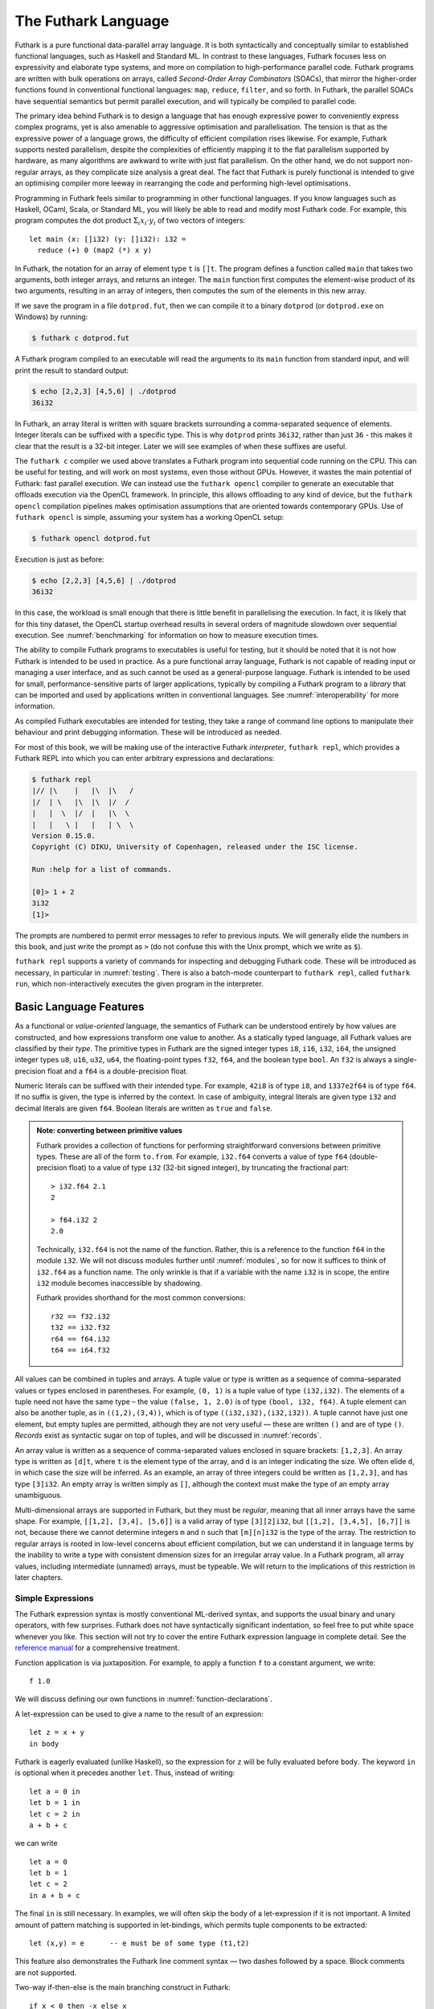 .. _futlang:

The Futhark Language
====================

Futhark is a pure functional data-parallel array language. It is both
syntactically and conceptually similar to established functional
languages, such as Haskell and Standard ML. In contrast to these
languages, Futhark focuses less on expressivity and elaborate type
systems, and more on compilation to high-performance parallel code.
Futhark programs are written with bulk operations on arrays, called
*Second-Order Array Combinators* (SOACs), that mirror the higher-order
functions found in conventional functional languages: ``map``,
``reduce``, ``filter``, and so forth.  In Futhark, the parallel SOACs
have sequential semantics but permit parallel execution, and will
typically be compiled to parallel code.

The primary idea behind Futhark is to design a language that has enough
expressive power to conveniently express complex programs, yet is also
amenable to aggressive optimisation and parallelisation. The tension is
that as the expressive power of a language grows, the difficulty of
efficient compilation rises likewise. For example, Futhark supports
nested parallelism, despite the complexities of efficiently mapping it
to the flat parallelism supported by hardware, as many algorithms are
awkward to write with just flat parallelism. On the other hand, we do
not support non-regular arrays, as they complicate size analysis a great
deal. The fact that Futhark is purely functional is intended to give an
optimising compiler more leeway in rearranging the code and performing
high-level optimisations.

Programming in Futhark feels similar to programming in other
functional languages. If you know languages such as Haskell, OCaml,
Scala, or Standard ML, you will likely be able to read and modify most
Futhark code. For example, this program computes the dot product
:math:`\Sigma_{i} x_{i}\cdot{}y_{i}` of two vectors of integers:

::

    let main (x: []i32) (y: []i32): i32 =
      reduce (+) 0 (map2 (*) x y)

In Futhark, the notation for an array of element type ``t`` is
``[]t``. The program defines a function called ``main`` that takes two
arguments, both integer arrays, and returns an integer. The ``main``
function first computes the element-wise product of its two arguments,
resulting in an array of integers, then computes the sum of the
elements in this new array.

If we save the program in a file ``dotprod.fut``, then we can compile
it to a binary ``dotprod`` (or ``dotprod.exe`` on Windows) by running:

.. code-block:: none

    $ futhark c dotprod.fut

A Futhark program compiled to an executable will read the arguments to
its ``main`` function from standard input, and will print the result to
standard output:

.. code-block:: none

    $ echo [2,2,3] [4,5,6] | ./dotprod
    36i32

In Futhark, an array literal is written with square brackets surrounding
a comma-separated sequence of elements. Integer literals can be suffixed
with a specific type. This is why ``dotprod`` prints ``36i32``, rather
than just ``36`` - this makes it clear that the result is a 32-bit
integer. Later we will see examples of when these suffixes are useful.

The ``futhark c`` compiler we used above translates a Futhark program
into sequential code running on the CPU. This can be useful for testing,
and will work on most systems, even those without GPUs. However, it
wastes the main potential of Futhark: fast parallel execution. We can
instead use the ``futhark opencl`` compiler to generate an executable
that offloads execution via the OpenCL framework. In principle, this
allows offloading to any kind of device, but the ``futhark opencl``
compilation pipelines makes optimisation assumptions that are oriented
towards contemporary GPUs. Use of ``futhark opencl`` is simple, assuming
your system has a working OpenCL setup:

.. code-block:: none

    $ futhark opencl dotprod.fut

Execution is just as before:

.. code-block:: none

    $ echo [2,2,3] [4,5,6] | ./dotprod
    36i32

In this case, the workload is small enough that there is little
benefit in parallelising the execution. In fact, it is likely that for
this tiny dataset, the OpenCL startup overhead results in several
orders of magnitude slowdown over sequential execution. See
:numref:`benchmarking` for information on how to measure execution times.

The ability to compile Futhark programs to executables is useful for
testing, but it should be noted that it is not how Futhark is intended
to be used in practice. As a pure functional array language, Futhark
is not capable of reading input or managing a user interface, and as
such cannot be used as a general-purpose language. Futhark is intended
to be used for small, performance-sensitive parts of larger
applications, typically by compiling a Futhark program to a *library*
that can be imported and used by applications written in conventional
languages. See :numref:`interoperability` for more information.

As compiled Futhark executables are intended for testing, they take a
range of command line options to manipulate their behaviour and print
debugging information. These will be introduced as needed.

For most of this book, we will be making use of the interactive
Futhark *interpreter*, ``futhark repl``, which provides a Futhark REPL
into which you can enter arbitrary expressions and declarations:

.. code-block:: none

    $ futhark repl
    |// |\    |   |\  |\   /
    |/  | \   |\  |\  |/  /
    |   |  \  |/  |   |\  \
    |   |   \ |   |   | \  \
    Version 0.15.0.
    Copyright (C) DIKU, University of Copenhagen, released under the ISC license.

    Run :help for a list of commands.

    [0]> 1 + 2
    3i32
    [1]>

The prompts are numbered to permit error messages to refer to previous
inputs.  We will generally elide the numbers in this book, and just
write the prompt as ``>`` (do not confuse this with the Unix prompt,
which we write as ``$``).

``futhark repl`` supports a variety of commands for inspecting and
debugging Futhark code.  These will be introduced as necessary, in
particular in :numref:`testing`.  There is also a batch-mode
counterpart to ``futhark repl``, called ``futhark run``, which
non-interactively executes the given program in the interpreter.

.. _baselang:

Basic Language Features
-----------------------

As a functional or *value-oriented* language, the semantics of Futhark
can be understood entirely by how values are constructed, and how
expressions transform one value to another. As a statically typed
language, all Futhark values are classified by their *type*. The
primitive types in Futhark are the signed integer types ``i8``,
``i16``, ``i32``, ``i64``, the unsigned integer types ``u8``, ``u16``,
``u32``, ``u64``, the floating-point types ``f32``, ``f64``, and the
boolean type ``bool``. An ``f32`` is always a single-precision float
and a ``f64`` is a double-precision float.

Numeric literals can be suffixed with their intended type. For
example, ``42i8`` is of type ``i8``, and ``1337e2f64`` is of type
``f64``. If no suffix is given, the type is inferred by the context.
In case of ambiguity, integral literals are given type ``i32`` and
decimal literals are given ``f64``.  Boolean literals are written as
``true`` and ``false``.

.. admonition:: Note: converting between primitive values

   Futhark provides a collection of functions for performing
   straightforward conversions between primitive types.  These are all
   of the form ``to.from``.  For example, ``i32.f64`` converts a value
   of type ``f64`` (double-precision float) to a value of type ``i32``
   (32-bit signed integer), by truncating the fractional part::

     > i32.f64 2.1
     2

     > f64.i32 2
     2.0

   Technically, ``i32.f64`` is not the name of the function.  Rather,
   this is a reference to the function ``f64`` in the module ``i32``.
   We will not discuss modules further until :numref:`modules`, so for
   now it suffices to think of ``i32.f64`` as a function name.  The
   only wrinkle is that if a variable with the name ``i32`` is in
   scope, the entire ``i32`` module becomes inaccessible by shadowing.

   Futhark provides shorthand for the most common conversions::

     r32 == f32.i32
     t32 == i32.f32
     r64 == f64.i32
     t64 == i64.f32

All values can be combined in tuples and arrays. A tuple value or type
is written as a sequence of comma-separated values or types enclosed in
parentheses. For example, ``(0, 1)`` is a tuple value of type
``(i32,i32)``. The elements of a tuple need not have the same type – the
value ``(false, 1, 2.0)`` is of type ``(bool, i32, f64)``. A tuple
element can also be another tuple, as in ``((1,2),(3,4))``, which is of
type ``((i32,i32),(i32,i32))``. A tuple cannot have just one element,
but empty tuples are permitted, although they are not very useful — these
are written ``()`` and are of type ``()``. *Records* exist as syntactic
sugar on top of tuples, and will be discussed in :numref:`records`.

An array value is written as a sequence of comma-separated values
enclosed in square brackets: ``[1,2,3]``. An array type is written as
``[d]t``, where ``t`` is the element type of the array, and ``d`` is
an integer indicating the size. We often elide ``d``, in which case
the size will be inferred. As an example, an array of three integers
could be written as ``[1,2,3]``, and has type ``[3]i32``.  An empty
array is written simply as ``[]``, although the context must make the
type of an empty array unambiguous.

Multi-dimensional arrays are supported in Futhark, but they must be
*regular*, meaning that all inner arrays have the same shape. For
example, ``[[1,2], [3,4], [5,6]]`` is a valid array of type
``[3][2]i32``, but ``[[1,2], [3,4,5], [6,7]]`` is not, because there
we cannot determine integers ``m`` and ``n`` such that ``[m][n]i32``
is the type of the array. The restriction to regular arrays is rooted
in low-level concerns about efficient compilation, but we can
understand it in language terms by the inability to write a type with
consistent dimension sizes for an irregular array value. In a Futhark
program, all array values, including intermediate (unnamed) arrays,
must be typeable. We will return to the implications of this
restriction in later chapters.

Simple Expressions
~~~~~~~~~~~~~~~~~~

The Futhark expression syntax is mostly conventional ML-derived
syntax, and supports the usual binary and unary operators, with few
surprises.  Futhark does not have syntactically significant
indentation, so feel free to put white space whenever you like. This
section will not try to cover the entire Futhark expression language
in complete detail. See the `reference manual
<http://futhark.readthedocs.io>`_ for a comprehensive treatment.

Function application is via juxtaposition. For example, to apply a
function ``f`` to a constant argument, we write:

::

    f 1.0

We will discuss defining our own functions in
:numref:`function-declarations`.

A let-expression can be used to give a name to the result of an expression:

::

    let z = x + y
    in body

Futhark is eagerly evaluated (unlike Haskell), so the expression for
``z`` will be fully evaluated before ``body``. The keyword ``in`` is optional
when it precedes another ``let``. Thus, instead of writing:

::

    let a = 0 in
    let b = 1 in
    let c = 2 in
    a + b + c

we can write

::

    let a = 0
    let b = 1
    let c = 2
    in a + b + c

The final ``in`` is still necessary. In examples, we will often skip the body
of a let-expression if it is not important. A limited amount of pattern matching is
supported in let-bindings, which permits tuple components to be extracted:

::

    let (x,y) = e      -- e must be of some type (t1,t2)

This feature also demonstrates the Futhark line comment syntax — two
dashes followed by a space. Block comments are not supported.

Two-way if-then-else is the main branching construct in Futhark:

::

    if x < 0 then -x else x

Pattern matching with the ``match`` keyword will be discussed later.

Arrays are indexed using conventional row-major notation, as in the
expression ``a[i1, i2, i3, ...]``.  All array accesses are checked at
runtime, and the program will terminate abnormally if an invalid
access is attempted.

White space is used to disambiguate indexing from application to array
literals. For example, the expression ``a b [i]`` means “apply the
function ``a`` to the arguments ``b`` and ``[i]``”, while ``a b[i]``
means “apply the function ``a`` to the argument ``b[i]``”.

Futhark also supports array *slices*. The expression ``a[i:j:s]``
returns a slice of the array ``a`` from index ``i`` (inclusive) to ``j``
(exclusive) with a stride of ``s``. Slicing of multiple dimensions can
be done by separating with commas, and may be intermixed freely with
indexing.

If the stride is positive, then ``i <= j`` must hold, and if the stride
is negative, then ``j <= i`` must hold.

Some syntactic sugar is provided for concisely specifying arrays of intervals of
integers. The expression ``x...y`` produces an array of the integers
from ``x`` to ``y``, both inclusive. The upper bound can be made
exclusive by writing ``x..<y``. For example:

::

    > 1...3
    [1i32, 2i32, 3i32]
    > 1..<3
    [1i32, 2i32]

It is usually necessary to enclose a range expression in parentheses,
because they bind very loosely.  A stride can be provided by writing
``x..y...z``, with the interpretation "first ``x``, then ``y``, up to
``z``". For example:

::

    > 1..3...7
    [1i32, 3i32, 5i32, 7i32]
    > 1..3..<7
    [1i32, 3i32, 5i32]

The element type of the produced array is the same as the type of the
integers used to specify the bounds, which must all have the same type
(but need not be constants). We will be making frequent use of this
notation throughout this book.

.. admonition:: Note: structural equality

   The Futhark equality and inequality operators ``==`` and ``!=`` are
   overloaded operators, just like ``+``. They work for types built
   from basic types (e.g., ``i32``), array types, tuple types, and
   record types. The operators are not allowed on values containing
   sub-values of abstract types or function types.

   Notice that Futhark does not support a notion of type classes
   :cite:`Peterson:1993:ITC:155090.155112` or equality types
   :cite:`Els98`. Allowing the equality and inequality operators to
   work on values of abstract types could potentially violate
   abstraction properties, which is the reason for the special
   treatment of equality types and equality type variables in the
   Standard ML programming language.

.. _function-declarations:

Top-Level Definitions
~~~~~~~~~~~~~~~~~~~~~

A Futhark program consists of a sequence of top-level definitions, which
are primarily *function definitions* and *value definitions*. A function
definition has the following form:

::

    let name params... : return_type = body

A function may optionally declare its return type and the types of its
parameters.  If type annotations are not provided, the types are
inferred.  As a concrete example, here is the definition of the
Mandelbrot set iteration step :math:`Z_{n+1} = Z_{n}^{2} + C`, where
:math:`Z_n` is the actual iteration value, and :math:`C` is the
initial point. In this example, all operations on complex numbers are
written as operations on pairs of numbers.  In practice, we would use
a library for complex numbers.

::

    let mandelbrot_step ((Zn_r, Zn_i): (f64, f64))
                        ((C_r, C_i): (f64, f64))
                      : (f64, f64) =
      let real_part = Zn_r*Zn_r - Zn_i*Zn_i + C_r
      let imag_part = 2.0*Zn_r*Zn_i + C_i
      in (real_part, imag_part)

Or equivalently, without specifying the types:

::

    let mandelbrot_step (Zn_r, Zn_i)
                        (C_r, C_i) =
      let real_part = Zn_r*Zn_r - Zn_i*Zn_i + C_r
      let imag_part = 2.0*Zn_r*Zn_i + C_i
      in (real_part, imag_part)

It is generally considered good style to specify the types of the
parameters and the return value when defining top-level functions.
Type inference is mostly used for local and anonymous functions, that
we will get to later.

We can define a constant with very similar notation:

::

    let name: value_type = definition

For example:

::

    let physicists_pi: f64 = 4.0

Top-level definitions are declared in order, and a definition may
refer *only* to those names that have been defined before it
occurs. This means that circular and recursive definitions are not
permitted. We will return to function definitions in
:numref:`size-types` and :numref:`polymorphism`, where we will look at
more advanced features, such as parametric polymorphism and implicit
size parameters.

.. admonition:: Note: Loading files into ``futhark repl``

   At this point you may want to start writing and applying functions.
   It is possible to do this directly in ``futhark repl``, but it quickly
   becomes awkward for multi-line functions.  You can use the
   ``:load`` command to read declarations from a file:

   .. code-block:: none

      > :load test.fut
      Loading test.fut

   The ``:load`` command will remove any previously entered
   declarations and provide you with a clean slate.  You can reload
   the file by running ``:load`` without further arguments:

   .. code-block:: none

      > :load
      Loading test.fut

   Emacs users may want to consider `futhark-mode
   <https://github.com/diku-dk/futhark-mode>`_, which is able to load
   the file being edited into ``futhark repl`` with ``C-c C-l``, and
   provides other useful features as well.

.. admonition:: Exercise: Simple Futhark programming
   :class: exercise

   This is a good time to make sure you can actually write and run a
   Futhark program on your system.  Write a program that contains a
   function ``main`` that accepts as input a parameter ``x : i32``,
   and returns ``x`` if ``x`` is positive, and otherwise the negation
   of ``x``.  Compile your program with ``futhark c`` and verify that
   it works, then try with ``futhark opencl``.

   .. only:: html

   .. admonition:: Solution (click to show)
      :class: solution

      ::

         let main (x: i32): i32 = if x < 0 then -x else x

.. _type-abbreviations:

Type abbreviations
^^^^^^^^^^^^^^^^^^

The previous definition of ``mandelbrot_step`` accepted arguments and
produced results of type ``(f64,f64)``, with the implied understanding
that such pairs of floats represent complex numbers. To make this
clearer, and thus improve the readability of the function, we can use a
*type abbreviation* to define a type ``complex``:

::

    type complex = (f64, f64)

We can now define ``mandelbrot_step`` as follows:

::

    let mandelbrot_step ((Zn_r, Zn_i): complex)
                        ((C_r, C_i): complex)
                      : complex =
        let real_part = Zn_r*Zn_r - Zn_i*Zn_i + C_r
        let imag_part = 2.0*Zn_r*Zn_i + C_i
        in (real_part, imag_part)

Type abbreviations are purely a syntactic convenience — the type
``complex`` is fully interchangeable with the type ``(f64, f64)``::

  > type complex = (f64, f64)
  > let f (x: (f64, f64)): complex = x
  > f (1,2)
  (1.0f64, 2.0f64)

For abstract types, that hide their definition, we have to use the
module system discussed in :numref:`modules`.

Array Operations
----------------

Futhark provides various combinators for performing bulk
transformations of arrays. Judicious use of these combinators is key
to getting good performance. There are two overall categories:
*first-order array combinators*, like ``zip``, that always perform the
same operation, and *second-order array combinators* (*SOAC*\ s), like
``map``, that take a *functional argument* indicating the operation to
perform. SOACs are the basic parallel building blocks of Futhark
programming. While they are designed to resemble familiar higher-order
functions from other functional languages, they have some restrictions
to enable efficient parallel execution.

We can use ``zip`` to transform two arrays to a single array of
pairs:

::

    > zip [1,2,3] [true,false,true]
    [(1i32, true), (2i32, false), (3i32, true)]

Notice that the input arrays may have different types. We can use
``unzip`` to perform the inverse transformation:

::

    > unzip [(1,true),(2,false),(3,true)]
    ([1i32, 2i32, 3i32], [true, false, true])

The ``zip`` function requires the two input arrays to have the same
length.  This is verified statically, by the type checker, using rules
we will discuss in :numref:`size-types`.

Transforming between arrays of tuples and tuples of arrays is common
in Futhark programs, as many array operations accept only one array as
input.  Due to a clever implementation technique, ``zip`` and
``unzip`` usually have no runtime cost (they are fused into other
operations), so you should not shy away from using them out of
efficiency concerns.  For operating on arrays of tuples with more than
two elements, there are ``zip``/``unzip`` variants called ``zip3``,
``zip4``, etc, up to ``zip5``/``unzip5``.

Now let’s take a look at some SOACs.

Map
~~~

The simplest SOAC is probably ``map``. It takes two arguments: a
function and an array. The function argument can be a function name,
or an anonymous function. The function is applied to every element of
the input array, and an array of the result is returned. For example:

::

    > map (\x -> x + 2) [1,2,3]
    [3i32, 4i32, 5i32]

Anonymous functions need not define their parameter- or return types,
but you are free to do so in cases where it aids readability:

::

    > map (\(x:i32): i32 -> x + 2) [1,2,3]
    [3i32, 4i32, 5i32]

The functional argument can also be an operator, which must be enclosed
in parentheses:

::

    > map (!) [true, false, true]
    [false, true, false]

Partially applying operators is also supported using so-called
*operator sections*, with a syntax taken from Haskell:

::

    > map (+2) [1,2,3]
    [3i32, 4i32, 5i32]

    > map (2-) [1,2,3]
    [1i32, 0i32, -1i32]

However, note that the following will *not* work::

    [0]> map (-2) [1,2,3]
    Error at [0]> :1:5-1:8:
    Cannot unify `t2' with type `a0 -> x1' (must be one of i8, i16, i32, i64, u8, u16, u32, u64, f32, f64 due to use at [0]> :1:7-1:7).
    When matching type
      a0 -> x1
    with
      t2

This is because the expression ``(-2)`` is taken as negative number
``-2`` encloses in parentheses.  Instead, we have to write it with an
explicit lambda::

  > map (\x -> x-2) [1,2,3]
  [-1i32, 0i32, 1i32]

There are variants of ``map``, suffixed with an integer, that permit
simultaneous mapping of multiple arrays, which must all have the same
size.  This is supported up to ``map5``. For example, we can perform
an element-wise sum of two arrays:

::

    > map2 (+) [1,2,3] [4,5,6]
    [5i32, 7i32, 9i32]

A combination of ``map`` and ``zip`` can be used to handle arbitrary
numbers of simultaneous arrays.

Be careful when writing ``map`` expressions where the function returns
an array.  Futhark requires regular arrays, so this is unlikely to go
well:

::

    map (\n -> 1...n) ns

Unless the array ``ns`` consists of identical values, this expression
will fail at runtime.

We can use ``map`` to duplicate many other language constructs. For
example, if we have two arrays ``xs:[n]i32`` and ``ys:[m]i32`` — that
is, two integer arrays of sizes ``n`` and ``m`` — we can concatenate
them using:

::

      map (\i -> if i < n then xs[i] else ys[i-n])
          (0..<n+m)

However, it is not a good idea to write code like this, as it hinders
the compiler from using high-level properties to do
optimisation. Using ``map`` with explicit indexing is usually only
necessary when solving complicated irregular problems that cannot be
represented directly.

Scan and Reduce
~~~~~~~~~~~~~~~

While ``map`` is an array transformer, the ``reduce`` SOAC is an array
aggregator: it uses some function of type ``t -> t -> t`` to combine
the elements of an array of type ``[]t`` to a value of type ``t``. In
order to perform this aggregation in parallel, the function must be
*associative* and have a *neutral element* (in algebraic terms,
constitute a `monoid <https://en.wikipedia.org/wiki/Monoid>`_):

-  A function :math:`f` is associative if
   :math:`f(x,f(y,z)) = f(f(x,y),z)` for all :math:`x,y,z`.

-  A function :math:`f` has a neutral element :math:`e` if
   :math:`f(x,e) = f(e,x) = x` for all :math:`x`.

Many common mathematical operators fulfill these laws, such as addition:
:math:`(x+y)+z=x+(y+z)` and :math:`x+0=0+x=x`. But others, like
subtraction, do not. In Futhark, we can use the addition operator and
its neutral element to compute the sum of an array of integers:

::

    > reduce (+) 0 [1,2,3]
    6i32

It turns out that combining ``map`` and ``reduce`` is both powerful
and has remarkable optimisation properties, as we will discuss in
:numref:`fusion`. Many Futhark programs are primarily
``map``-``reduce`` compositions. For example, we can define a function
to compute the dot product of two vectors of integers:

::

    let dotprod (xs: []i32) (ys: []i32): i32 =
      reduce (+) 0 (map2 (*) xs ys)

A close cousin of ``reduce`` is ``scan``, often called *generalised
prefix sum*. Where ``reduce`` produces just one result, ``scan``
produces one result for every prefix of the input array. This is
perhaps best understood with an example:

::

    scan (+) 0 [1,2,3] == [0+1, 0+1+2, 0+1+2+3] == [1, 3, 6]

Intuitively, the result of ``scan`` is an array of the results of
calling ``reduce`` on increasing prefixes of the input array. The last
element of the returned array is equivalent to the result of calling
``reduce``. Like with ``reduce``, the operator given to ``scan`` must
be associative and have a neutral element.

There are two main ways to compute scans: *exclusive* and *inclusive*.
The difference is that the empty prefix is considered in an exclusive
scan, but not in an inclusive scan. Computing the exclusive ``+``-scan
of ``[1,2,3]`` thus gives ``[0,1,3]``, while the inclusive
``+``-scan is ``[1,3,6]``. The ``scan`` in Futhark is inclusive, but
it is easy to generate a corresponding exclusive scan simply by
prepending the neutral element and removing the last element.

While the idea behind ``reduce`` is probably familiar, ``scan`` is a
little more esoteric, and mostly has applications for handling
problems that do not seem parallel at first glance. Several examples
are discussed in the following chapters.

Filtering
~~~~~~~~~

We have seen ``map``, which permits us to change all the elements of
an array, and we have seen ``reduce``, which lets us collapse all the
elements of an array.  But we still need something that lets us remove
some, but not all, of the elements of an array. This SOAC is
``filter``, which keeps only those elements of an array that satisfy
some predicate.

::

    > filter (<3) [1,5,2,3,4]
    [1i32, 2i32]

The use of ``filter`` is mostly straightforward, but there are some
patterns that may appear subtle at first glance. For example, how do
we find the *indices* of all nonzero entries in an array of integers?
Finding the values is simple enough:

::

    > filter (!=0) [0,5,2,0,1]
    [5i32, 2i32, 1i32]

But what are the corresponding indices? We can solve this using a
combination of ``indices``, ``zip``, ``filter``, and ``unzip``:

::

    > let indices_of_nonzero (xs: []i32): []i32 =
        let xs_and_is = zip xs (indices xs)
        let xs_and_is' = filter (\(x,_) -> x != 0) xs_and_is
        let (_, is') = unzip xs_and_is'
        in is'
    > indices_of_nonzero [1, 0, -2, 4, 0, 0]
    [0i32, 2i32, 3i32]

Be aware that ``filter`` is a somewhat expensive SOAC, corresponding
roughly to a ``scan`` plus a ``map``.

The expression ``indices xs`` gives us an array of the same size as
``xs``, whose elements are the indices of ``xs`` starting at 0::

  > indices [5,3,1]
  [0i32, 1i32, 2i32]


.. _size-types:

Size Types
----------

Functions on arrays typically impose constraints on the shape of their
parameters, and often the shape of the result depends on the shape of
the parameters.  Futhark has direct support for expressing simple
instances of such constraints in the type system.  Size types have an
impact on almost all other language features, so even though this
section will introduce the most important concepts, features, and
restrictions, the interactions with other features, such as parametric
polymorphism, will be discussed when those features are introduced.

As a simple example, consider a function that packs a single ``i32``
value in an array::

    let singleton (x: i32): [1]i32 = [x]

We explicitly annotate the return type to state that this function
returns a single-element array.  Even if we did not add this
annotation, the compiler would infer it for us.

For expressing constraints among the sizes of the parameters, Futhark
provides *size parameters*. Consider the definition of dot product we
have used so far::

    let dotprod (xs: []i32) (ys: []i32): i32 =
      reduce (+) 0 (map2 (*) xs ys)

The ``dotprod`` function assumes that the two input arrays have the
same size, or else the ``map2`` will fail. However, this constraint is
not visible in the type of the function. Size parameters allow us to
make this explicit::

    let dotprod [n] (xs: [n]i32) (ys: [n]i32): i32 =
      reduce (+) 0 (map2 (*) xs ys)

The ``[n]`` preceding the *value parameters* (``xs`` and ``ys``) is
called a *size parameter*, which lets us assign a name to the dimensions
of the value parameters. A size parameter must be used at least once in
the type of a value parameter, so that a concrete value for the size
parameter can be determined at runtime. Size parameters are *implicit*,
and need not an explicit argument when the function is called. For
example, the ``dotprod`` function can be used as follows::

    > dotprod [1,2] [3,4]
    11i32

As with ``singleton``, even if we did not explicitly add a size
parameter, the compiler would still automatically infer its existence
(*any* array must have a size), and furthermore infer that ``xs`` and
``ys`` must have the *same* size, as they are passed to ``map2``.

A size parameter is in scope in both the body of a function and its
return type, which we can use, for instance, for defining a function
for computing averages::

    let average [n] (xs: [n]f64): f64 =
      reduce (+) 0 xs / r64 n

Size parameters are always of type ``i32``, and in fact, *any*
``i32``-typed variable in scope can be used as a size annotation. This feature
lets us define a function that replicates an integer some number of
times::

    let replicate_i32 (n: i32) (x: i32): [n]i32 =
      map (\_ -> x) (0..<n)

In :numref:`polymorphism` we will see how to write a polymorphic
``replicate`` function that works for any type.

As a more complicated example of using size parameters, consider
multiplying two matrices ``x`` and ``y``.  This is only permitted if
the number of columns in ``x`` equals the number of rows in ``y``.  In
Futhark, we can encode this as follows::

    let matmult [n][m][p] (x: [n][m]i32, y: [m][p]i32): [n][p]i32 =
      map (\xr -> map (dotprod xr) (transpose y)) x

Three sizes are involved, ``n``, ``m``, and ``p``.  We indicate that
the number of columns in ``x`` must match the number of columns in
``y``, and that the size of the returned matrix has the same number of
rows as ``x``, and the same number of columns as ``y``.

Presently, only variables and constants are legal as size annotations.
This restriction means that the following function definition is not
valid::

    let dup [n] (xs: [n]i32): [2*n]i32 =
      map (\i -> xs[i/2]) (0..<n*2)

Instead, we will have to write it as::

    let dup [n] (xs: [n]i32): []i32 =
      map (\i -> xs[i/2]) (0..<n*2)

``dup`` is an instance of a function whose return size is *not*
equal to the size of one of its inputs.  You have seen such functions
before - the most interesting being ``filter``.  When we apply a
function that returns an array with such an *anonymous* size, the type
checker will invent a new name (called a *size variable*) to stand in
for the statically unknown size.  This size variable will be different
from any other size in the program.  For example, the following
expression would not type check::

  [1]> zip (dup [1,2,3]) (dup [3,2,1])
  Error at [1]> :1:24-41:
  Dimensions "ret₇" and "ret₁₂" do not match.

  Note: "ret₇" is unknown size returned by "doubleup" at 1:6-21.

  Note: "ret₁₂" is unknown size returned by "doubleup" at 1:25-40.

Even though *we* know that the two applications of ``dup`` will
have the same size at run-time, the type checker assumes that each
application will produce a distinct size.  However, the following
works::

  let xs = dup [1,2,3] in zip xs xs

Size types have an escape hatch in the form of *size coercions*, which
allow us to change the size of an array to an arbitrary new size, with
a run-time check that the two sizes are actually equivalent.  This
allows us to force the previous example to type check::

  > zip (dup [1,2,3] :> [6]i32) (dup [3,2,1] :> [6]i32)
  [(1i32, 3i32), (1i32, 3i32), (2i32, 2i32),
   (2i32, 2i32), (3i32, 1i32), (3i32, 1i32)]

The expression ``e :> t`` can be seen as a kind of "dynamic cast" to
the desired array type.  The element type and dimensionality must be
unchanged - only the size is allowed to differ.

.. admonition:: Exercise: Why two coercions?
   :class: exercise

   Do we need *two* size coercions?  Would ``zip (dup [1,2,3]) (dup
   [3,2,1] :> [6]i32)`` be sufficient?

   .. only:: html

   .. admonition:: Solution (click to show)
      :class: solution

      *No*.  Each call to ``dup`` produces a *distinct* size that is
      different from *all* other sizes (in type theory jargon, it is
      "rigid"), which implies it is not equal to the specific size
      ``6``.

.. admonition:: Exercise: implement ``i32_indices``
   :class: exercise

   Using size parameters, and the knowledge that ``0..<x`` produces an
   array of size ``x``, implement a function ``i32_indices`` that
   works as ``indices``, except that the input array must have
   elements of type ``i32``?  (If you have read ahead to
   :ref:`polymorphism`, feel free to make it polymorphic as well.)


   .. only:: html

   .. admonition:: Solution (click to show)
      :class: solution

      ::

         let i32_indices [n] (xs: [n]i32) : [n]i32 =
           0..<n

Sizes and type abbreviations
~~~~~~~~~~~~~~~~~~~~~~~~~~~~

Size parameters are also permitted in type abbreviations. As an example,
consider a type abbreviation for a vector of integers::

    type intvec [n] = [n]i32

We can now use ``intvec [n]`` to refer to integer vectors of size ``n``::

    let x: intvec [3] = [1,2,3]

A type parameter can be used multiple times on the right-hand side of
the definition; perhaps to define an abbreviation for square matrices::

    type sqmat [n] = [n][n]i32

The brackets surrounding ``[n]`` and ``[3]`` are part of the notation,
not the parameter itself, and are used for disambiguating size
parameters from the *type parameters* we shall discuss in
:numref:`polymorphism`.

Parametric types must always be fully applied. Using ``intvec`` by
itself (without a size argument) is an error.

The definition of a type abbreviation must not contain any anonymous
sizes.  This is illegal::

  type vec = []i32

If this was allowed, then we could write a type such as ``[2]vec``,
which would hide the fact that there is an inner size, and thus
subvert the restriction to regular arrays.  If for some reason we *do*
wish to hide inner types, we can define a *size-lifted* type with the
``type~`` keyword::

  type~ vec = []i32

This is convenient when we want it to be an implementation detail that
the type may contain an array (and is most useful after we introduce
abstract types in :numref:`modules`).  Size-lifted types come with a
serious restriction: they may not be array elements.  If we write down
the type ``[2]vec``, the compiler will complain.  Ordinary type
abbreviations, defined with ``type``, will sometimes be called
*non-lifted types*.  This distinction is not very important for type
abbreviations, but becomes more important when we discuss polymorphism
in :numref:`polymorphism`.

.. _causality:

The causality restriction
~~~~~~~~~~~~~~~~~~~~~~~~~

Anonymous sizes have subtle interactions with size inference, which
leads to some non-obvious restrictions.  This is a relatively advanced
topic that will not show up in simple programs, so you can skip this
section for now and come back to it later.

To see the problem, consider the following function definition::

  let f (b: bool) (xs: []i32) =
    let a = [] : [][]i32
    let b = [filter (>0) xs]
    in a[0] == b[0]

The comparison on the last line forces the row size of ``a`` and ``b``
to be the same, let's say ``n``.  Further, while the empty array
literal can be given any row size, that ``n`` must be the size of
whatever array is produced by the ``filter``.  But now we have a
problem: *constructing* the empty array requires us to know the
specific value of ``n``, but it is not computed until later!  This is
called a *causality violation*: we need a value before it is
available.

This particular case is trivial, and can be fixed by flipping the
order in which ``a`` and ``b`` are bound, but the ultimate purpose of
the *causality restriction* is to ensure that the program does not
contain circular dependencies on sizes.  To make the rules simpler,
causality checking uses a specified evaluation order to determine that
a size is always *computed* before it is *used*.  The evaluation order
is mostly intuitive:

1. Function arguments are evaluated before function values.

2. For ``let``-bindings, the bound expression is evaluated before the body.

3. For binary operators, the left operand is evaluated before the
   right operand.

Since Futhark is a pure language, this evaluation order does not have
any effect on the result of programs, and may differ from what
actually happens at runtime.  It is used merely as a piece of type
checking fiction to ensure that *some* straightforward evaluation
order exists, where all anonymous sizes have been computed before
their value is needed.

We will see a more realistic example of the impact of the causality
restriction in :numref:`causality-and-piping`, when we get to
higher-order functions.

.. _records:

Records
-------

Semantically, a record is a finite map from labels to values. These are
supported by Futhark as a convenient syntactic extension on top of
tuples. A label-value pairing is often called a *field*. As an example,
let us return to our previous definition of complex numbers:

::

    type complex = (f64, f64)

We can make the role of the two floats clear by using a record instead.

::

    type complex = {re: f64, im: f64}

We can construct values of a record type with a *record expression*, which
consists of field assignments enclosed in curly braces:

::

    let sqrt_minus_one = {re = 0.0, im = -1.0}

The order of the fields in a record type or value does not matter, so
the following definition is equivalent to the one above:

::

    let sqrt_minus_one = {im = -1.0, re = 0.0}

In contrast to most other programming languages, record types in Futhark
are *structural*, not *nominal*. This means that the name (if any) of a
record type does not matter. For example, we can define a type
abbreviation that is equivalent to the previous definition of
``complex``:

::

    type another_complex = {re: f64, im: f64}

The types ``complex`` and ``another_complex`` are entirely
interchangeable. In fact, we do not need to name record types at all;
they can be used anonymously:

::

    let sqrt_minus_one: {re: f64, im: f64} = {re = 0.0, im = -1.0}

However, for readability purposes it is usually a good idea to use type
abbreviations when working with records.

There are two ways to access the fields of records. The first is by
*field projection*, which is done by dot notation known from most other
programming languages. To access the ``re`` field of the
``sqrt_minus_one`` value defined above, we write ``sqrt_minus_one.re``.

The second way of accessing field values is by pattern matching, just
like we do with tuples. A record pattern is similar to a record
expression, and consists of field patterns enclosed in curly braces. For
example, a function for adding complex numbers could be defined as::

    let complex_add ({re = x_re, im = x_im}: complex)
                    ({re = y_re, im = y_im}: complex)
                  : complex =
      {re = x_re + y_re, im = x_im + y_im}

As with tuple patterns, we can use record patterns in both function
parameters, ``let``-bindings, and ``loop`` parameters.

As a special syntactic convenience, we can elide the ``= pat`` part of a
record pattern, which will bind the value of the field to a variable of
the same name as the field. For example::

    let conj ({re, im}: complex): complex =
      {re = re, im = -im}

This convenience is also present in tuple expressions. If we elide the
definition of a field, the value will be taken from the variable in
scope with the same name::

    let conj ({re, im}: complex): complex =
      {re, im = -im}

Tuples as a Special Case of Records
~~~~~~~~~~~~~~~~~~~~~~~~~~~~~~~~~~~

In Futhark, tuples are merely records with numeric labels starting from
0. For example, the types ``(i32,f64)`` and ``{0:i32,1:f64}`` are
indistinguishable. The main utility of this equivalence is that we can
use field projection to access the components of tuples, rather than
using a pattern in a ``let``-binding. For example, we can say ``foo.0``
to extract the first component of a tuple.

Notice that the fields of a record must constitute a prefix of the
positive numbers for it to be considered a tuple. The record type
``{0:i32,2:f64}`` does not correspond to a tuple, and neither does
``{1:i32,2:f64}`` (but ``{1:f64,0:i32}`` is equivalent to the tuple
``(i32,f64)``, because field order does not matter).

.. _polymorphism:

Parametric Polymorphism
-----------------------

Consider the replication function we wrote earlier::

    let replicate_i32 (n: i32) (x: i32): [n]i32 =
      map (\_ -> x) (0..<n)

This function works only for replicating values of type ``i32``.  If
we wanted to replicate, say, a boolean value, we would have to write another
function::

    let replicate_bool (n: i32) (x: bool): [n]bool =
      map (\_ -> x) (0..<n)

This duplication is not particularly nice.  Since the only difference
between the two functions is the type of the ``x`` parameter, and we
don't actually use any ``i32``-specific operations in
``replicate_i32``, or ``bool``-specific operations in
``replicate_bool``, we ought to be able to write a single function
that is *parameterised* over the element type.  In some languages,
this is done with *generics*, or *template functions*.  In ML-derived
languages, including Futhark, we use *parametric polymorphism*.  Just
like the size parameters we saw earlier, a Futhark function may have
*type parameters*.  These are written as a name preceded by an
apostrophe.  As an example, this is a polymorphic version of
``replicate``::

    let replicate 't (n: i32) (x: t): [n]t =
      map (\_ -> x) (0..<n)

Notice how the type parameter binding is written as ``'t``; we use just
``t`` to refer to the parametric type in the ``x`` parameter and the
function return type.  Type parameters may be freely intermixed with
size parameters, but must precede all ordinary parameters.  Just as
with size parameters, we do not need to explicitly pass the types when
we call a polymorphic function; they are automatically deduced from
the concrete parameters.

We can also use type parameters when defining type abbreviations::

    type triple 't = [3]t

And of course, these can be intermixed with size parameters::

    type vector 't [n] = [n]t

In contrast to function definitions, the order of parameters in a type
*does* matter.  Hence, ``vector i32 [3]`` is correct, and ``vector [3]
i32`` would produce an error.

We might try to use parametric types to further refine our previous
definition of complex numbers, by making it polymorphic in the
representation of scalar numbers::

    type complex 't = {re: t, im: t}

This type abbreviation is fine, but we will find it difficult to write
useful functions with it.  Consider an attempt to define complex
addition::

    let complex_add 't ({re = x_re, im = x_im}: complex t)
                       ({re = y_re, im = y_im}: complex t)
                  : complex t =
      {re = ?, im = ?}

How do we perform an addition ``x_re`` and ``y_re``?  These are both
of type ``t``, of which we know nothing.  For all we know, they might
be instantiated to something that is not numeric at all.  Hence, the
Futhark compiler will prevent us from using the ``+`` operator.  In
some languages, such as Haskell, facilities such as *type classes* may be used to
support a notion of restricted polymorphism, where we can require that an
instantiation of a type variable supports certain operations (like
``+``).  Futhark does not have type classes, but it does support
programming with certain kinds of higher-order functions and it does
have a powerful module system. The support for higher-order functions
in Futhark and the module system are the subjects of the following
sections.

.. _higher-order-functions:

Higher-Order Functions
----------------------

Futhark supports certain kinds of higher-order functions. For
performance reasons, certain restrictions apply, which means that
Futhark can eliminate higher-order functions at compile time through a
technique called *defunctionalisation* :cite:`hovgaard18thesis,tfp18hovgaard`. From
a programmer's point-of-view, the main restrictions are the following:

1. Functions may not be stored inside arrays.
2. Functions may not be returned from branches in conditional
   expressions.
3. Functions are not allowed in loop parameters.

Whereas these restrictions seem daunting, functions may still be
grouped in records and tuples and such structures may be passed to
functions and even returned by functions. In effect, quite a few
functional design patterns may be applied, ranging from defining
polymorphic higher-order functions, for the purpose of obtaining a
high degree of abstraction and code reuse (e.g., for defining program
libraries), to specific uses of higher-order functions for
representing various concepts as functions. Examples of such uses
include a library for type-indexed compact serialisation (and
deserialisation) of Futhark values
:cite:`tfp05elsman,functional-pearl-pickler-combinators` and encoding
of Conal Elliott's functional images :cite:`Elliott03:FOP`.

We have seen earlier how anonymous functions may be constructed and
passed as arguments to SOACs. Here is an example anonymous function
that takes parameters ``x``, ``y``, and ``z``, returns a value of type ``t``, and
has body `e`:

::

    \x y z: t -> e

Futhark allows for the programmer to specify so-called *sections*,
which provide a way to form implicit eta-expansions of partially
applied operations. Sections are encapsulated in parentheses. Assuming
``binop`` is a binary operator, such as ``+``, the section ``(binop)``
is equivalent to the expression ``\x y -> x binop y``. Similarly, the
section ``(x binop)`` is equivalent to the expression ``\y -> x binop
y`` and the section ``(binop y)`` is equivalent to the expression ``\x
-> x binop y``.

For making it easy to select fields from records (and tuples), a
select-section may be used. An example is the section ``(.a.b.c)``,
which is equivalent to the expression ``\y -> y.a.b.c``. Similarly,
the example section ``(.[i])``, for indexing into an array, is
equivalent to the expression ``\y -> y[i]``.

At a high level, Futhark functions are values, which can be used as
any other values. However, to ensure that the Futhark compiler is able
to compile the higher-order functions efficiently via
defunctionalisation, certain type-driven restrictions exist on how
functions can be used, as described earlier. Moreover, for Futhark to
support higher-order polymorphic functions, type variables, when
bound, are divided into non-lifted (bound with an apostrophe,
e.g. ``'t``), and lifted (bound with an apostrophe and a hat,
e.g. ``'^t``). Only lifted type parameters may be instantiated with a
functional type. Within a function, a lifted type parameter is treated
as a functional type. All abstract types declared in modules (see
:numref:`modules`) are considered non-lifted, and may not be functional.

Uniqueness typing (see :numref:`in-place-updates`) generally interacts
poorly with higher-order functions. The issue is that there is no way
to express, in the type of a function, how many times a function
argument is applied, or to what, which means that it will not be safe
to pass a function that consumes its argument. The following two
conservative rules govern the interaction between uniqueness types and
higher-order functions:

1. In the expression ``let p = e in ...``, if any in-place update
   takes place in the expression ``e``, the value bound by ``p`` must
   not be or contain a function.
2. A function that consumes one of its arguments may not be passed as
   a higher-order argument to another function.

A number of higher-order utility functions are available at
top-level. Amongst these are the following quite useful functions:

::

    val const '^a '^b  : a -> b -> a          -- constant function
    val id    '^a      : a -> a               -- identity function
    val |>    '^a '^b  : a -> (a -> b) -> b   -- pipe right
    val <|    '^a '^b  : (a -> b) -> a -> b   -- pipe left

    val >->     '^a '^b '^c : (a -> b) (b -> c) -> a -> c
    val <-<     '^a '^b '^c : (b -> c) (a -> b) -> a -> c

    val curry   '^a '^b '^c : ((a,b) -> c) -> a -> b -> c
    val uncurry '^a '^b '^c : (a -> b -> c) -> (a,b) -> c

.. _causality-and-piping:

Causality and piping
~~~~~~~~~~~~~~~~~~~~

The causality restriction discussed in :numref:`causality` has
significant interaction with higher-order functions, particularly the
pipe operators.  Programmers familiar with other languages, in
particular Haskell, may wish to use the ``<|`` operator frequently,
due to its similarity to Haskell's ``$`` operator.  Unfortunately, it
has pitfalls due to causality.  Consider this expression::

  length <| filter (>0) [1,-2,3]

This is a causality violation.  The reason is that ``length`` has the
following type scheme::

  val length [n] 't : [n]t -> i32

This means that whenever we use ``length``, the type checker must
*instantiate* the size variable ``n`` with some specific size, which
must be *available* at the place ``length`` itself occurs.  In the
expression above, this specific size is whatever anonymous size
variable the ``filter`` application produces.  However, since the rule
for binary operators is left-to-right evaluation, ``length`` function
is instantiated (but not applied!) *before* the ``filter`` runs.  The
distinction between *instantiation*, which is when a polymorphic value
is given its concrete type, and *application*, which is when a
function is provided with an argument, is crucial here.  The end
result is that the compiler will complain::

  > length <| filter (>0) [1,-2,3]
  Error at [1]> :1:1-6:
  Causality check: size "ret₁₁" needed for type of "length":
    [ret₁₁]i32 -> i32
  But "ret₁₁" is computed at 1:11-30.
  Hint: Bind the expression producing "ret₁₁" with 'let' beforehand.

The compiler suggests binding the ``filter`` expression with a
``let``, which forces it to be evaluated first, but there are neater
solutions in this case.  For example, we can exploit that function
arguments are evaluated before function is instantiated::

  > length (filter (>0) [1,-2,3])
  2i32

Or we can use the left-to-right piping operator::

  > filter (>0) [1,-2,3] |> length
  2i32

.. _sequential-loops:

Sequential Loops
----------------

Futhark does not directly support recursive functions, but instead
provides syntactical sugar for expressing the equivalent of certain
tail-recursive functions. Consider the following hypothetical
tail-recursive formulation of a function for computing the Fibonacci
numbers

::

    let fibhelper(x: i32, y: i32, n: i32): i32 =
      if n == 1 then x else fibhelper(y, x+y, n-1)

    let fib(n: i32): i32 = fibhelper(1,1,n)

We cannot write this directly in Futhark, but we can express the same
idea using the ``loop`` construct:

::

    let fib(n: i32): i32 =
      let (x, _) = loop (x, y) = (1,1) for i < n do (y, x+y)
      in x

The semantics of this loop is precisely as in the tail-recursive
function formulation. In general, a loop

::

    loop pat = initial for i < bound do loopbody

has the following semantics:

#. Bind ``pat`` to the initial values given in ``initial``.

#. Bind ``i`` to 0.

#. While ``i < bound``, evaluate ``loopbody``, rebinding ``pat`` to be
   the value returned by the body. At the end of each iteration,
   increment ``i`` by one.

#. Return the final value of ``pat``.

Semantically, a loop-expression is completely equivalent to a call to its
corresponding tail-recursive function.

For example, denoting by ``t`` the type of ``x``, the loop

::

    loop x = a for i < n do
      g(x)

has the semantics of a call to the following tail-recursive function:

::

    let f(i: i32, n: i32, x: t): t =
      if i >= n then x
      else f(i+1, n, g(x))

    -- the call
    let x = f(i, n, a)
    in body

The syntax shown above is actually just syntactical sugar for a common
special case of a *for-in* loop over an integer range, which is written
as:

::

    loop pat = initial for xpat in xs do loopbody

Here, ``xpat`` is an arbitrary pattern that matches an element of the
array ``xs``. For example:

::

    loop acc = 0 for (x,y) in zip xs ys do
      acc + x * y

The purpose of the loop syntax is partly to render some sequential computations slightly
more convenient, but primarily to express certain very specific forms of
recursive functions, specifically those with a fixed iteration count.
This property is used for analysis and optimisation by the Futhark
compiler. In contrast to most functional languages, Futhark does not
properly support recursion, and users are therefore required to use the loop syntax
for sequential loops.

Apart from ``for``-loops, Futhark also supports ``while``-loops. These loops
do not provide as much information to the compiler, but can be used
for convergence loops, where the number of iterations cannot be
predicted in advance. For example, the following program doubles a
given number until it exceeds a given threshold value:

::

    let main(x: i32, bound: i32): i32 =
      loop x while x < bound do x * 2

In all respects other than termination criteria, ``while``-loops
behave identically to ``for``-loops.

For brevity, the initial value expression can be elided, in which case
an expression equivalent to the pattern is implied. This feature is
easier to understand with an example. The loop

::

    let fib(n: i32): i32 =
      let x = 1
      let y = 1
      let (x, _) = loop (x, y) = (x, y) for i < n do (y, x+y)
      in x

can also be written:

::

    let fib(n: i32): i32 =
      let x = 1
      let y = 1
      let (x, _) = loop (x, y) for i < n do (y, x+y)
      in x

This style of code can sometimes make imperative code look more natural.

.. admonition:: Note: Type-checking with ``futhark repl``

   If you are uncertain about the type of some Futhark expression, the
   ``:type`` command (or ``:t`` for short) can help.  For example::

     > :t 2
     2 : i32

     > :t (+2)
     (+ 2) : i32 -> i32

   You will also be informed if the expression is ill-typed::

     [1]> :t true : i32
     Error at [1]> :1:1-1:10:
     Couldn't match expected type `i32' with actual type `bool'.
     When matching type
       i32
     with
       bool

.. _in-place-updates:

In-Place Updates
----------------

While Futhark is an uncompromisingly pure functional language, it may
occasionally prove useful to express certain algorithms in an
imperative style. Consider a function for computing the :math:`n`
first Fibonacci numbers:

::

    let fib (n: i32): []i32 =
      -- Create "empty" array.
      let arr = replicate n 1
      -- Fill array with Fibonacci numbers.
      in loop (arr) for i < n-2 do
           arr with [i+2] = arr[i] + arr[i+1]

The notation ``arr with [i+2] = arr[i] + arr[i+1]`` produces an array
equivalent to ``arr``, but with a new value for the element at
position ``i+2``.  A shorthand syntax is available for the (common)
case where we immediately bind the array to a variable of the same
name::

  let arr = arr with [i+2] = arr[i] + arr[i+1]

  -- Can be shortened to:

  let arr[i+2] = arr[i] + arr[i+1]

If the array ``arr`` were to be copied for each iteration of the loop,
we would spend a lot of time moving around data, even though it is
clear in this case that the ”old” value of ``arr`` will never be used
again. Precisely, what should be an algorithm with complexity
:math:`O(n)` would become :math:`O(n^2)`, due to copying the size
:math:`n` array (an :math:`O(n)` operation) for each of the :math:`n`
iterations of the loop.

To prevent this copying, Futhark updates the array *in-place*, that
is, with a static guarantee that the operation will not require any
additional memory allocation, or copying the array. An *in-place
update* can modify the array in time proportional to the elements
being updated (:math:`O(1)` in the case of the Fibonacci function),
rather than time proportional to the size of the final array, as would
the case if we perform a copy. In order to perform the update without
violating referential transparency, Futhark must know that no other
references to the array exists, or at least that such references will
not be used on any execution path following the in-place update.

In Futhark, this is done through a type system feature called
*uniqueness types*, similar to, although simpler than, the uniqueness
types of the programming language Clean.  Alongside a (relatively)
simple aliasing analysis in the type checker, this extension is sufficient to
determine at compile time whether an in-place modification is safe,
and signal a compile time error if in-place updates are used in a way
where safety cannot be guaranteed.

The simplest way to introduce uniqueness types is through examples. To
that end, let us consider the following function definition.

::

    let modify (a: *[]i32) (i: i32) (x: i32): *[]i32 =
      a with [i] = a[i] + x

The function call ``modify a i x`` returns :math:`a`, but where the
element at index ``i`` has been increased by :math:`x`. Notice the
asterisks: in the parameter declaration ``(a: *[i32])``, the asterisk
means that the function ``modify`` has been given “ownership” of the
array :math:`a`, meaning that any caller of ``modify`` will never
reference array :math:`a` after the call again. In particular,
``modify`` can change the element at index ``i`` without first copying
the array, i.e.  ``modify`` is free to do an in-place
modification. Furthermore, the return value of ``modify`` is also
unique - this means that the result of the call to ``modify`` does not
share elements with any other visible variables.

Let us consider a call to ``modify``, which might look as follows.

::

    let b = modify a i x

Under which circumstances is this call valid? Two things must hold:

#. The type of ``a`` must be ``*[]i32``, of course.

#. Neither ``a`` or any variable that *aliases* ``a`` may be used on any
   execution path following the call to ``modify``.

When a value is passed as a unique-typed argument in a function call, we
say that the value is *consumed*, and neither it nor any of its
*aliases* (see below) can be used again. Otherwise, we would break the
contract that gives the function liberty to manipulate the argument
however it wants. Notice that it is the type in the argument declaration
that must be unique - it is permissible to pass a unique-typed variable
as a non-unique argument (that is, a unique type is a subtype of the
corresponding nonunique type).

A variable :math:`v` aliases :math:`a` if they may share some elements,
for instance by an overlap in memory. As the most trivial case, after evaluating the
binding ``b = a``, the variable ``b`` will alias ``a``. As another
example, if we extract a row from a two-dimensional array, the row will
alias its source:

::

    let b = a[0] -- b is aliased to a
                 -- (assuming a is not one-dimensional)

Most array combinators produce fresh arrays that initially alias no
other arrays in the program. In particular, the result of ``map f a``
does not alias ``a``. One exception is array slicing, where the result
is aliased to the original array.

Let us consider the definition of a function returning a unique array:

.. code-block:: none

    let f(a: []i32): *[]i32 = e

Notice that the argument, ``a``, is non-unique, and hence we cannot modify
it inside the function. There is another restriction as well: ``a`` must
not be aliased to our return value, as the uniqueness contract requires
us to ensure that there are no other references to the unique return
value. This requirement would be violated if we permitted the return
value in a unique-returning function to alias its (non-unique)
parameters.

To summarise: *values are consumed by being the source in a in-place
binding, or by being passed as a unique parameter in a function
call*. We can crystallise valid usage in the form of three principal
rules:

**Uniqueness Rule 1**
    When a value is consumed — for example, by being passed in the place
    of a unique parameter in a function call, or used as the source in a
    in-place expression, neither that value, nor any value that aliases
    it, may be used on any execution path following the function call. A
    violation of this rule is as follows::

      let b = a with [i] = 2 in -- Consumes 'a'
      f(b,a) -- Error: a used after being consumed


**Uniqueness Rule 2**
    If a function definition is declared to return a unique value, the
    return value (that is, the result of the body of the function) must
    not share memory with any non-unique arguments to the function. As a
    consequence, at the time of execution, the result of a call to the
    function is the only reference to that value. A violation of this
    rule is as follows::

      let broken (a: [][]i32, i: i32): *[]i32 =
        a[i] -- Error: Return value aliased with 'a'.

**Uniqueness Rule 3**
    If a function call yields a unique return value, the caller has
    exclusive access to that value. At *the point the call returns*, the
    return value may not share memory with any variable used in any
    execution path following the function call. This rule is
    particularly subtle, but can be considered a rephrasing of
    Uniqueness Rule 2 from the “calling side”.

It is worth emphasising that everything related to uniqueness types is
implemented as a static analysis. *All* violations of the uniqueness
rules will be discovered at compile time (during type-checking), leaving
the code generator and runtime system at liberty to exploit them for
low-level optimisation.

When To Use In-Place Updates
~~~~~~~~~~~~~~~~~~~~~~~~~~~~

If you are used to programming in impure languages, in-place updates
may seem a natural and convenient tool that you may use
frequently. However, Futhark is a functional array language, and
should be used as such.  In-place updates are restricted to simple
cases that the compiler is able to analyze, and should only be used
when absolutely necessary. Most Futhark programs are written without
making use of in-place updates at all.

Typically, we use in-place updates to efficiently express sequential
algorithms that are then mapped on some array. Somewhat
counter-intuitively, however, in-place updates can also be used for
expressing irregular nested parallel algorithms (which are otherwise
not expressible in Futhark), albeit in a low-level way. The key here
is the array combinator ``scatter``, which writes to several positions
in an array in parallel. Suppose we have an array ``is`` of type
``[n]i32``, an array ``vs`` of type ``[n]t`` (for some ``t``), and an
array ``as`` of type ``[m]t``. Then the expression ``scatter as is
vs`` morally computes

.. code-block:: none

      for i in 0..n-1:
        j = is[i]
        v = vs[i]
        as[j] = v

and returns the modified ``as`` array. The old ``as`` array is marked
as consumed and may not be used anymore. Parallel ``scatter`` can be
used, for instance, to implement efficiently the radix sort algorithm, as
demonstrated in :numref:`radixsort`.

.. _modules:

Modules
-------

When most programmers think of module systems, they think of rather
utilitarian systems for namespace control and splitting programs
across multiple files. And in most languages, the module system is
indeed little more than this. But in Futhark, we have adopted an
ML-style higher-order module system that permits *abstraction* over
modules :cite:`Elsman:2018:SIH:3243631.3236792`. The module system is
not just a method for organising Futhark programs, it is also a
powerful facility for writing generic code. Most importantly, all
module language constructs are eliminated from the program at compile
time, using a technique called static interpretation
:cite:`elsman99,Annenkov:phdthesis`. As a consequence, from a
programmer's perspective, there is no overhead involved with making
use of module language features.

Simple Modules
~~~~~~~~~~~~~~

At the most basic level, a *module* (called a *structure* in Standard ML)
is merely a collection of declarations

::

    module add_i32 = {
      type t = i32
      let add (x: t) (y: t): t = x + y
      let zero: t = 0
    }

Now, ``add_i32.t`` is an alias for the type ``i32``, and ``Addi32.add``
is a function that adds two values of type ``i32``. The only peculiar
thing about this notation is the equal sign before the opening brace.
The declaration above is actually a combination of a *module binding*

::

    module add_i32 = ...

and a *module expression*

::

    {
      type t = i32
      let add (x: t) (y: t): t = x + y
      let zero: t = 0
    }

In this case, the module expression encapsulates a number of
declarations enclosed in curly braces. In general, as the name
suggests, a module expression is an expression that returns a
module. A module expression is syntactically and conceptually distinct
from a regular value expression, but serves much the same purpose. The
module language is designed such that evaluation of a module
expression can always be done at compile time.

Apart from a sequence of declarations, a module expression can also be
merely the name of another module

::

    module foo = add_i32

Now every name defined in ``add_i32`` is also available in ``foo``. At
compile-time, only a single version of the ``add`` function is defined.

Module Types
~~~~~~~~~~~~

What we have seen so far is nothing more than a simple namespace
mechanism. The ML module system only becomes truly powerful once we
introduce module types and parametric modules (in Standard ML, these
are called *signatures* and *functors*).

A module type is the counterpart to a value type. It describes which
names are defined, and as what. We can define a module type that
describes ``add_i32``:

::

    module type i32_adder = {
      type t = i32
      val add : t -> t -> t
      val zero : t
    }

As with modules, we have the notion of a *module type expression*. In
this case, the module type expression is a sequence of *specifications* enclosed
in curly braces. A specification specifies how a name must be
defined: as a value (including functions) of some type, as a type
abbreviation, or as an abstract type (which we will return to later).

We can assert that some module implements a specific module type via a
*module type ascription*:

::

    module foo = add_i32 : i32_adder

Syntactic sugar lets us move the module type to the left of the equal
sign:

::

    module add_i32: i32_adder = {
      ...
    }

When we are ascribing a module with a module type, the module type
functions as a filter, removing anything not explicitly mentioned in the
module type:

::

    module bar = add_i32 : { type t = i32
                             val zero : t }

An attempt to access ``bar.add`` will result in a compilation error,
as the ascription has hidden it. This is known as an *opaque*
ascription, because it obscures anything not explicitly mentioned in
the module type. The module system in Standard ML supports both opaque
and *transparent* ascription, but in Futhark we support only opaque
ascription.  This example also demonstrates the use of an anonymous
module type.  Module types are structural (just like value types), and
are named only for convenience.

We can use type ascription with abstract types to hide the definition of
a type from the users of a module:

::

    module speeds: { type thing
                     val car : thing
                     val plane : thing
                     val futhark : thing
                     val speed : thing -> i32 } = {
      type thing = i32

      let car: thing = 0
      let plane: thing = 1
      let futhark: thing = 2

      let speed (x: thing): i32 =
        if      x == car     then 120
        else if x == plane   then 800
        else if x == futhark then 10001
        else                      0 -- will never happen
    }

The (anonymous) module type asserts that a distinct type ``thing``
must exist, but does not mention its definition. There is no way for a
user of the ``speeds`` module to do anything with a value of type
``speeds.thing`` apart from passing it to ``speeds.speed``. The
definition is entirely abstract. Furthermore, no values of type
``speeds.thing`` exists except those that are created by the ``speeds``
module.

.. _parametric-modules:

Parametric Modules
~~~~~~~~~~~~~~~~~~

While module types serve some purpose for namespace control and
abstraction, their most interesting use is in the definition of
parametric modules. A parametric module is conceptually equivalent to a
function. Where a function takes a value as input and produces a value,
a parametric module takes a module and produces a module. For example,
given a module type

::

    module type monoid = {
      type t
      val add : t -> t -> t
      val zero : t
    }

We can define a parametric module that accepts a module satisfying the
``monoid`` module type, and produces a module containing a function for
collapsing an array

::

    module sum (M: monoid) = {
      let sum (a: []M.t): M.t =
        reduce M.add M.zero a
    }

There is an implied assumption here, which is not captured by the type
system: The function ``add`` must be associative and have ``zero`` as
its neutral element. These constraints come from the parallel semantics
of ``reduce``, and the algebraic concept of a *monoid*. Notice that in
``monoid``, no definition is given of the type ``t``---we only assert
that there must be some type ``t``, and that certain operations are
defined for it.

We can use the parametric module ``sum`` as follows:

::

      module sum_i32 = sum add_i32

We can now refer to the function ``sum_i32.sum``, which has type
``[]i32 -> i32``. The type is only abstract inside the definition of the
parametric module. We can instantiate ``sum`` again with another module,
this time an anonymous module:

::

    module prod_f64 = sum {
      type t = f64
      let add (x: f64) (y: f64): f64 = x * y
      let zero: f64 = 1.0
    }

The function ``prod_f64.sum`` has type ``[]f64 -> f64``, and computes
the product of an array of numbers (we should probably have picked a
more generic name than ``sum`` for this function).

Operationally, each application of a parametric module results in its
definition being duplicated and references to the module parameter
replace by references to the concrete module argument. This is quite
similar to how C++ templates are implemented. Indeed, parametric modules
can be seen as a simplified variant with no specialisation, and with
module types to ensure rigid type checking. In C++, a template is
type-checked when it is instantiated, whereas a parametric module is
type-checked when it is defined.

Parametric modules, like other modules, can contain more than one
declaration. This feature is useful for giving related functionality a
common abstraction, for example to implement linear algebra operations
that are polymorphic over the type of scalars. The following example
uses an anonymous module type for the module parameter and the
``open`` declaration for bringing the names from a module into the
current scope:

::

      module linalg(M : {
        type scalar
        val zero : scalar
        val add : scalar -> scalar -> scalar
        val mul : scalar -> scalar -> scalar
      }) = {
        open M

        let dotprod [n] (xs: [n]scalar) (ys: [n]scalar)
          : scalar =
          reduce add zero (map2 mul xs ys)

        let matmul [n] [p] [m] (xss: [n][p]scalar)
                               (yss: [p][m]scalar)
          : [n][m]scalar =
          map (\xs -> map (dotprod xs) (transpose yss)) xss
      }

.. _other-files:

Importing other files
~~~~~~~~~~~~~~~~~~~~~

While Futhark's module system is not directly file-oriented, there is
still a close interaction.  You can access code in other files as
follows::

  import "module"

The above will include all non-``local`` top-level definitions from
``module.fut`` and make them available in the current Futhark
program.  The ``.fut`` extension is implied.

You can also include files from subdirectories:::

  import "path/to/a/file"

The above will include the file ``path/to/a/file.fut`` relative to the
including file.

If we are defining a top-level function (or any other top-level
construct) that we do not want to be visible outside the current file,
we can prefix it with ``local``::

  local let i_am_hidden x = x + 2

Qualified imports are possible, where a module is created for the
file:::

  module M = import "module"

In fact, a plain ``import "module"`` is equivalent to::

  local open import "module"

This declaration opens ``"module"`` in the current file, but does not
propagate its contents to modules that in turn ``import`` the current
file.
